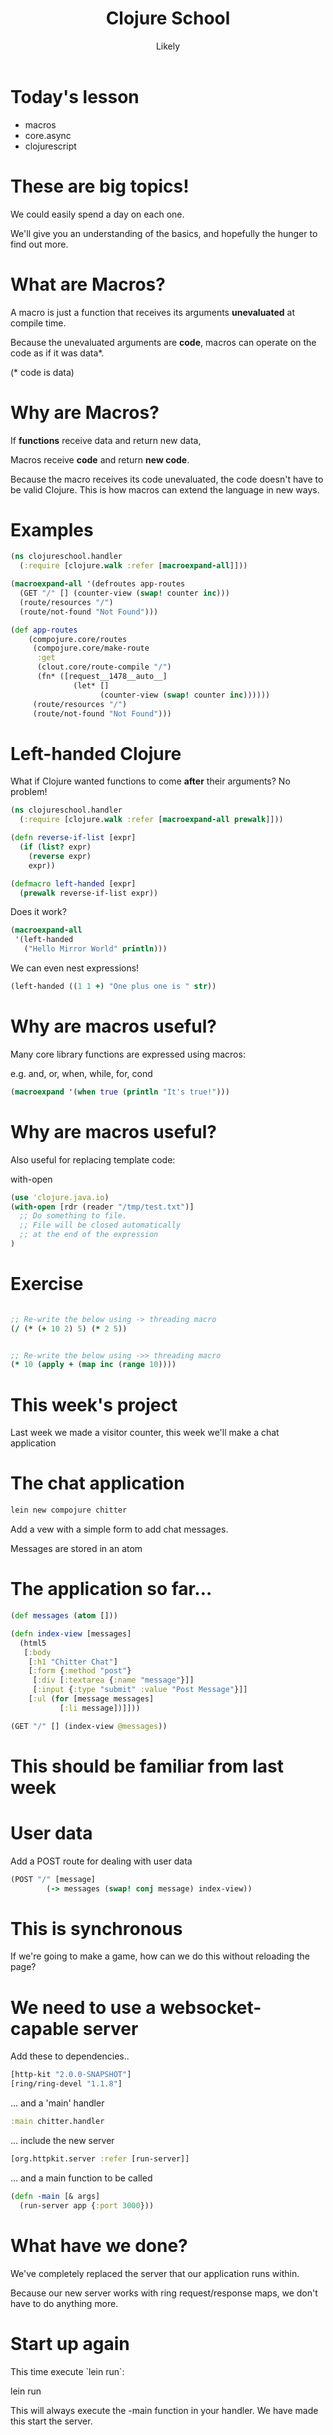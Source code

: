 #+Title: Clojure School
#+Author: Likely
#+Email: 

#+REVEAL_EXTRA_CSS: css/zenburn.css
#+REVEAL_THEME: solarized
#+OPTIONS: num:nil toc:nil reveal_mathjax:t history:t
#+REVEAL_TRANS: fade

* Today's lesson

  - macros
  - core.async
  - clojurescript

* These are big topics!

We could easily spend a day on each one.

We'll give you an understanding of the basics, and hopefully the hunger to find out more.


* What are Macros?

A macro is just a function that receives its arguments *unevaluated* at compile time.

Because the unevaluated arguments are *code*, macros can operate on the code as if it was data*.

(* code is data)

* Why are Macros? 

If *functions* receive data and return new data,

Macros receive *code* and return *new code*.

Because the macro receives its code unevaluated, the code doesn't have to be valid Clojure. This is how macros can extend the language in new ways.


* Examples
  
#+BEGIN_SRC clojure
  (ns clojureschool.handler
    (:require [clojure.walk :refer [macroexpand-all]]))
  
  (macroexpand-all '(defroutes app-routes
    (GET "/" [] (counter-view (swap! counter inc)))
    (route/resources "/")
    (route/not-found "Not Found")))
  
#+END_SRC

#+BEGIN_SRC clojure
  (def app-routes
      (compojure.core/routes
       (compojure.core/make-route
        :get
        (clout.core/route-compile "/")
        (fn* ([request__1478__auto__]
                (let* []
                      (counter-view (swap! counter inc))))))
       (route/resources "/")
       (route/not-found "Not Found")))
#+END_SRC

* Left-handed Clojure

What if Clojure wanted functions to come *after* their arguments? No problem!

#+begin_src clojure
  (ns clojureschool.handler
    (:require [clojure.walk :refer [macroexpand-all prewalk]]))
  
  (defn reverse-if-list [expr]
    (if (list? expr)
      (reverse expr)
      expr))
  
  (defmacro left-handed [expr]
    (prewalk reverse-if-list expr))
#+end_src

Does it work?

#+begin_src clojure
(macroexpand-all
 '(left-handed
   ("Hello Mirror World" println)))
#+end_src

We can even nest expressions!

#+begin_src clojure
(left-handed ((1 1 +) "One plus one is " str))
#+end_src

* Why are macros useful?

Many core library functions are expressed using macros:

e.g. and, or, when, while, for, cond

#+begin_src clojure
(macroexpand '(when true (println "It's true!")))
#+end_src

* Why are macros useful?

Also useful for replacing template code:

with-open

#+begin_src clojure
(use 'clojure.java.io)
(with-open [rdr (reader "/tmp/test.txt")]
  ;; Do something to file.
  ;; File will be closed automatically
  ;; at the end of the expression
)
#+end_src


* Exercise

#+begin_src clojure

;; Re-write the below using -> threading macro
(/ (* (+ 10 2) 5) (* 2 5))

  
;; Re-write the below using ->> threading macro
(* 10 (apply + (map inc (range 10))))
#+end_src

* This week's project

Last week we made a visitor counter, this week we'll make a chat application

* The chat application

#+begin_src bash
lein new compojure chitter
#+end_src


Add a vew with a simple form to add chat messages.

Messages are stored in an atom

* The application so far...

#+begin_src clojure
(def messages (atom []))

(defn index-view [messages]
  (html5
   [:body
    [:h1 "Chitter Chat"]
    [:form {:method "post"}
     [:div [:textarea {:name "message"}]]
     [:input {:type "submit" :value "Post Message"}]]
    [:ul (for [message messages]
           [:li message])]]))

(GET "/" [] (index-view @messages))
#+end_src


* This should be familiar from last week

* User data

Add a POST route for dealing with user data

#+begin_src clojure
(POST "/" [message]
        (-> messages (swap! conj message) index-view))
#+end_src

* This is synchronous

If we're going to make a game, how can we do this without reloading the page?

* We need to use a websocket-capable server

Add these to dependencies..

#+begin_src clojure
[http-kit "2.0.0-SNAPSHOT"]
[ring/ring-devel "1.1.8"]
#+end_src

... and a 'main' handler

#+begin_src clojure
  :main chitter.handler
#+end_src

... include the new server

#+begin_src clojure
[org.httpkit.server :refer [run-server]]
#+end_src

... and a main function to be called

#+begin_src clojure
(defn -main [& args]
  (run-server app {:port 3000}))
#+end_src


* What have we done?

We've completely replaced the server that our application runs within.

Because our new server works with ring request/response maps, we don't have to do anything more.

* Start up again

This time execute `lein run`:

lein run

This will always execute the -main function in your handler. We have made this start the server.

* Hot reloading

We included ring-devel earlier, this was so we could enable code reloading.

#+begin_src clojure
[ring.middleware.reload :refer [wrap-reload]]
#+end_src


#+begin_src clojure
(def app
  (-> app-routes wrap-reload handler/site))
#+end_src


* Middleware

Middleware are functions which are chained together and  adapt requests and/or responses


#+begin_src clojure
(defn wrap-log-request [handler]
  (fn [req]
    (println req)
    (handler req)))

(def app
  (handler/site (wrap-log-request app-routes)))
#+end_src


* Middleware can be chained


#+begin_src clojure
(defn wrap-log-request [handler]
  (fn [request]
    (println request)
    (handler request)))

(defn wrap-log-response [handler]
  (fn [request]
    (let [response (handler request)]
      (println response)
      response)))

(def app
  (handler/site (wrap-log-response (wrap-log-request app-routes))))
#+end_src
  
* Threading macros


#+begin_src clojure
(def app
  (-> app-routes
      wrap-request-log
      wrap-response-log
      handler/site))

;; Compared with...

(def app
  (handler/site (wrap-response-log (wrap-request-log app-routes))))
#+end_src


* Useful Middleware
  e.g for JSON response

#+begin_src clojure
;; In project.clj
:dependencies [[ring-middleware-format "0.3.1"] ...]
#+end_src


#+begin_src clojure
(ns clojureschool.handler
  (:require [ring.middleware.format :refer [wrap-restful-format]]))

(def app
  (-> app-routes
      (wrap-restful-format :formats [:json-kw :edn])
      handler/site))
#+end_src

This instructs ring to convert Clojure data structures to their JSON equivalent, or as edn format if the Accept header requests it.

Also middleware for cookies, authentication, rate limiting, compression etc...


* Async code

#+begin_src clojure
(macroexpand-all
 '(with-channel request channel
    (on-receive channel
                (fn [data]
                  (send! channel data)))))
#+end_src

Macro expands to...

#+begin_src clojure
(let* [channel (:async-channel request)]
      (if (:websocket? request)
        (let* [temp__4090__auto__ (clojure.core/get-in request [:headers "sec-websocket-key"])]
              (if temp__4090__auto__
                (let* [key__2755__auto__ temp__4090__auto__]
                      (do (. channel sendHandshake {"Sec-WebSocket-Accept" (org.httpkit.server/accept key__2755__auto__)
                                                    "Upgrade" "websocket"
                                                    "Connection" "Upgrade"})
                          (on-receive channel
                                      (fn* ([data] (send! channel data))))
                          {:body channel})) {:status 400
                                             :body "Bad Sec-WebSocket-Key header"}))
        (do (on-receive channel
                        (fn* ([data] (send! channel data))))
            {:body channel})))
#+end_src


* Websockets

Websockets are long-lived connections between the client and the server through which messages can be sent in both directions.

* In your browser's js console...

#+begin_src js
var socket = new WebSocket("ws://localhost:3000/echo");

socket.onmessage = function(event) { console.log(event.data); }

socket.send("Data to be sent");
#+end_src

You should see the data you sent echoed back.

* Exercise

Make the server multi-client.

Keep a list of connected clients and send each message to all clients.

Test it out with two browser windows.

* One I prepared earlier

#+begin_src clojure
(def clients (atom []))

(defn make-socket! [request]
  (with-channel request client
    (swap! clients conj client)
    (on-receive client
                (fn [data]
                  (doseq [a-client @clients]
                    (send! a-client data))))))
#+end_src

* ClojureScript

You can write client-side javascript in Clojure too!


* Include Clojurescript in your project

In dependencies... 

#+begin_src clojure
:dependencies [[org.clojure/clojurescript "0.0-XXXX"] ...]
#+end_src

Clojurescript is compiled, so add the compiler to your plugins...

#+begin_src clojure
:plugins [[lein-cljsbuild "1.0.1-SNAPSHOT"] ...]
#+end_src

... And tell cljsbuild where to put your compiled javascript:

#+begin_src clojure
:cljsbuild {:builds {:main {:compiler {:output-to "resources/public/js/main.js"}}}}
#+end_src

* Keeping the Clojure(Script) separate

Next to your /src directory, create a /src-cljs/chitter directory

This is where cljsbuild will look for clojurescript files by default

* Writing your first ClojureScript

Create the file

/src-cljs/chitter/client.cljs

#+begin_src clojure
(ns chitter.client)

(defn greet [name]
  (str "Hello " name))
#+end_src

And visit...

http://localhost:3000/js/main.js

* Include this in our page

#+begin_src clojure
[hiccup.page :refer [html5 include-js]]
#+end_src

#+begin_src clojure
(html5
   [:head
    (include-js "js/main.js")]
   [:body ....
   ])
#+end_src

* Reload the page...

And in your console, type

#+begin_src js
chitter.client.greet("World");

=> "Hello World"
#+end_src

* Adding messages manually

#+begin_src clojure
(ns chitter.client
  (:require [dommy.core :as dommy])
  (:use-macros [dommy.macros :only [node sel1]]))

(defn main []
  (let [socket (js/WebSocket. "ws://localhost:3000/echo")]
    (set! (.-onmessage socket)
          (fn [event]
            (dommy/append! (sel1 :#messages)
                           [:li (.-data event)])))
    socket))
#+end_src

* Javascript Interop

#+begin_src clojure
(let [socket (js/WebSocket. "ws://localhost:3000/echo")] ...)
#+end_src


#+begin_src js
var socket = new WebSocket("ws://localhost:3000/echo");
#+end_src


#+begin_src clojure
(set! (.-onmessage socket) (fn [event] ...))
#+end_src


#+begin_src js
socket.onmessage = function(event) { ... };
#+end_src

* Dealing with send and receive

#+BEGIN_SRC clojure
  (ns chitter.client
    (:require [dommy.core :as dommy])
    (:use-macros [dommy.macros :only [sel1]]))
  
  (defn bind-send-event! [socket]
    (let [button      (sel1 :#post)
          message-box (sel1 :#message)]
      (dommy/listen! button :click
                     (fn [] (.send socket (.-value message-box))))))
  
  (defn bind-receive-event! [socket]
    (set! (.-onmessage socket)
          (fn [event]
            (dommy/append! (sel1 :#messages)
                           [:li (.-data event)]))))
  
  (defn main []
    (let [socket (js/WebSocket. "ws://localhost:3000/echo")]
      (bind-send-event! socket)
      (bind-receive-event! socket)
      socket))
#+END_SRC

* Load javascript on page load

Add to bottom of page

#+begin_src clojure
    [:script "chitter.client.main()"]
#+end_src



